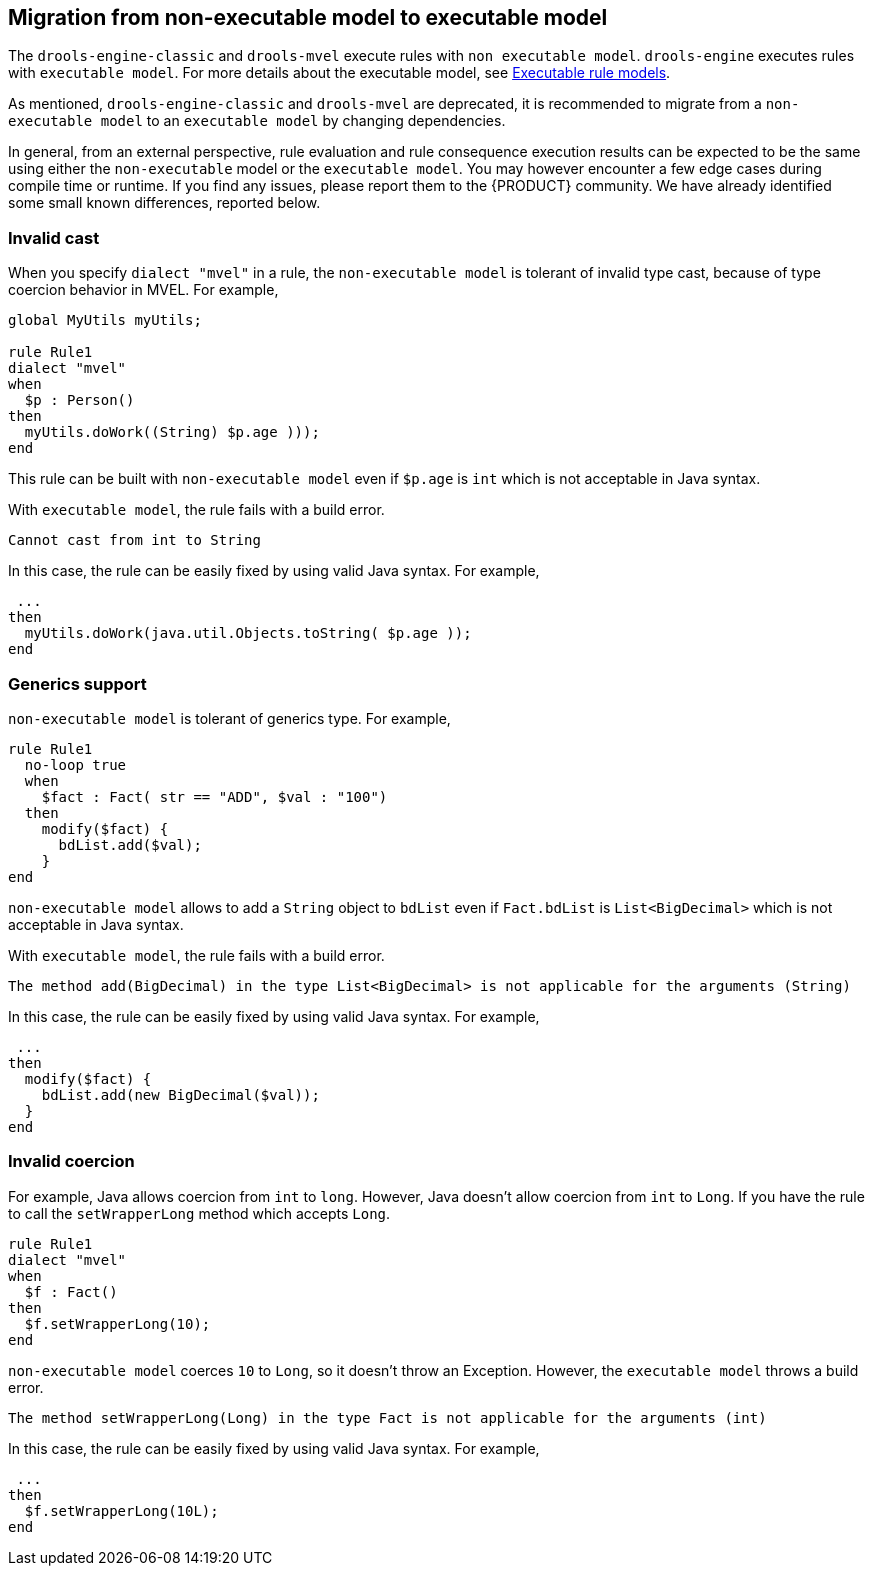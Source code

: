 [id='nonexec-model-to-exec-model_{context}']
== Migration from non-executable model to executable model
The `drools-engine-classic` and `drools-mvel` execute rules with `non executable model`. `drools-engine` executes rules with `executable model`. For more details about the executable model, see xref:KIE/index.adoc#executable-model-con_packaging-deploying[Executable rule models].

As mentioned, `drools-engine-classic` and `drools-mvel` are deprecated, it is recommended to migrate from a `non-executable model` to an `executable model` by changing dependencies.

In general, from an external perspective, rule evaluation and rule consequence execution results can be expected to be the same using either the `non-executable` model or the `executable model`. You may however encounter a few edge cases during compile time or runtime. If you find any issues, please report them to the {PRODUCT} community. We have already identified some small known differences, reported below.

=== Invalid cast
When you specify `dialect "mvel"` in a rule, the `non-executable model` is tolerant of invalid type cast, because of type coercion behavior in MVEL. For example,
[source]
----
global MyUtils myUtils;

rule Rule1
dialect "mvel"
when
  $p : Person()
then
  myUtils.doWork((String) $p.age )));
end
----
This rule can be built with  `non-executable model` even if `$p.age` is `int` which is not acceptable in Java syntax.

With `executable model`, the rule fails with a build error.
----
Cannot cast from int to String
----

In this case, the rule can be easily fixed by using valid Java syntax. For example,
----
 ...
then
  myUtils.doWork(java.util.Objects.toString( $p.age ));
end
----

=== Generics support
`non-executable model` is tolerant of generics type. For example,
[source]
----
rule Rule1
  no-loop true
  when
    $fact : Fact( str == "ADD", $val : "100")
  then
    modify($fact) {
      bdList.add($val);
    }
end
----
`non-executable model` allows to add a `String` object to `bdList` even if `Fact.bdList` is `List<BigDecimal>` which is not acceptable in Java syntax.

With `executable model`, the rule fails with a build error.
----
The method add(BigDecimal) in the type List<BigDecimal> is not applicable for the arguments (String)
----

In this case, the rule can be easily fixed by using valid Java syntax. For example,
----
 ...
then
  modify($fact) {
    bdList.add(new BigDecimal($val));
  }
end
----

=== Invalid coercion
For example, Java allows coercion from `int` to `long`. However, Java doesn't allow coercion from `int` to `Long`. If you have the rule to call the `setWrapperLong` method which accepts `Long`.

[source]
----
rule Rule1
dialect "mvel"
when
  $f : Fact()
then
  $f.setWrapperLong(10);
end
----

`non-executable model` coerces `10` to `Long`, so it doesn't throw an Exception. However, the `executable model` throws a build error.
----
The method setWrapperLong(Long) in the type Fact is not applicable for the arguments (int)
----

In this case, the rule can be easily fixed by using valid Java syntax. For example,
----
 ...
then
  $f.setWrapperLong(10L);
end
----

